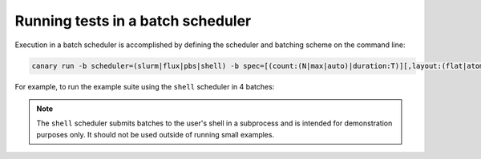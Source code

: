 .. Copyright NTESS. See COPYRIGHT file for details.

   SPDX-License-Identifier: MIT

.. _tutorial-batch-basic:

Running tests in a batch scheduler
==================================

Execution in a batch scheduler is accomplished by defining the scheduler and batching scheme on the
command line:

.. code-block:: console

    canary run -b scheduler=(slurm|flux|pbs|shell) -b spec=[(count:(N|max|auto)|duration:T)][,layout:(flat|atomic)][,nodes:(any|same)] PATH

For example, to run the example suite using the ``shell`` scheduler in 4 batches:

.. command-output:: canary run -b scheduler=shell -b spec=count:4 .
    :cwd: /examples
    :setup: rm -rf TestResults
    :returncode: 30
    :nocache:

.. note::

    The ``shell`` scheduler submits batches to the user's shell in a subprocess and is intended for demonstration purposes only.  It should not be used outside of running small examples.
